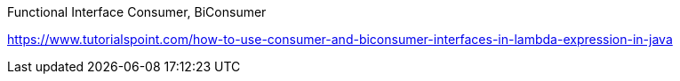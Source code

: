 Functional Interface
Consumer, BiConsumer

https://www.tutorialspoint.com/how-to-use-consumer-and-biconsumer-interfaces-in-lambda-expression-in-java